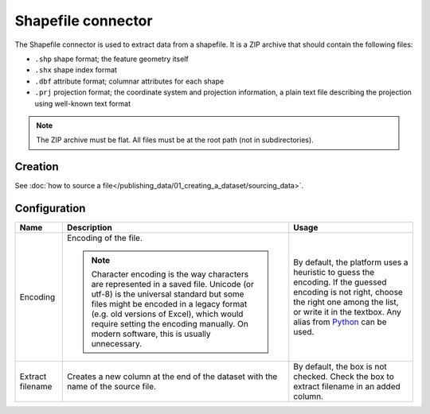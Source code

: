 Shapefile connector
===================

The Shapefile connector is used to extract data from a shapefile. It is a ZIP archive that should contain the following files:

* ``.shp`` shape format; the feature geometry itself
* ``.shx`` shape index format
* ``.dbf`` attribute format; columnar attributes for each shape
* ``.prj`` projection format; the coordinate system and projection information, a plain text file describing the projection using well-known text format

.. admonition:: Note
   :class: note

   The ZIP archive must be flat. All files must be at the root path (not in subdirectories).


Creation
~~~~~~~~

See :doc:`how to source a file</publishing_data/01_creating_a_dataset/sourcing_data>`.


Configuration
~~~~~~~~~~~~~

.. list-table::
   :header-rows: 1

   * * Name
     * Description
     * Usage
   * * Encoding
     * Encoding of the file.

       .. admonition:: Note
          :class: note

          Character encoding is the way characters are represented in a saved file. Unicode (or utf-8) is the universal standard but some files might be encoded in a legacy format (e.g. old versions of Excel), which would require setting the encoding manually. On modern software, this is usually unnecessary.

     * By default, the platform uses a heuristic to guess the encoding. If the guessed encoding is not right, choose the right one among the list, or write it in the textbox. Any alias from `Python <https://docs.python.org/2/library/codecs.html#standard-encodings>`_ can be used.
   * * Extract filename
     * Creates a new column at the end of the dataset with the name of the source file.
     * By default, the box is not checked. Check the box to extract filename in an added column.
